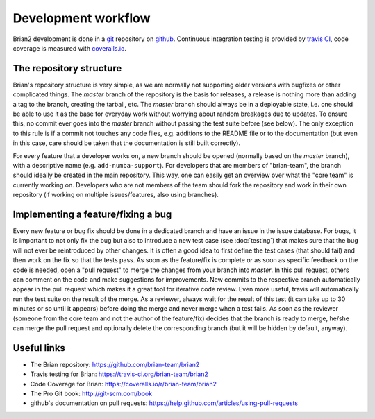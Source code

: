 Development workflow
====================

Brian2 development is done in a `git`_ repository on `github`_. Continuous
integration testing is provided by `travis CI`_, code coverage is measured with
`coveralls.io`_.

.. _git: http://git-scm.com/
.. _github: https://github.com/
.. _`travis CI`: https://travis-ci.org/
.. _`coveralls.io`: https://coveralls.io/

The repository structure
------------------------
Brian's repository structure is very simple, as we are normally not supporting
older versions with bugfixes or other complicated things. The *master* branch of
the repository is the basis for releases, a release is nothing more than adding
a tag to the branch, creating the tarball, etc. The *master* branch should
always be in a deployable state, i.e. one should be able to use it as the base
for everyday work without worrying about random breakages due to updates. To
ensure this, no commit ever goes into the *master* branch without passing the
test suite before (see below). The only exception to this rule is if a commit
not touches any code files, e.g. additions to the README file or to the
documentation (but even in this case, care should be taken that the
documentation is still built correctly).

For every feature that a developer works on, a new branch should be opened
(normally based on the *master* branch), with a descriptive name (e.g.
``add-numba-support``). For developers that are members of "brian-team", the
branch should ideally be created in the main repository. This way, one can
easily get an overview over what the "core team" is currently working on.
Developers who are not members of the team should fork the repository and work
in their own repository (if working on multiple issues/features, also using
branches).      

Implementing a feature/fixing a bug
-----------------------------------
Every new feature or bug fix should be done in a dedicated branch and have
an issue in the issue database. For bugs, it is important to not only fix the
bug but also to introduce a new test case (see :doc:`testing`) that makes sure
that the bug will not ever be reintroduced by other changes. It is often a good
idea to first define the test cases (that should fail) and then work on the fix
so that the tests pass. As soon as the feature/fix is complete *or* as soon as
specific feedback on the code is needed, open a "pull request" to merge the
changes from your branch into *master*. In this pull request, others can comment
on the code and make suggestions for improvements. New commits to the respective
branch automatically appear in the pull request which makes it a great tool for
iterative code review. Even more useful, travis will automatically run the test
suite on the result of the merge. As a reviewer, always wait for the result of
this test (it can take up to 30 minutes or so until it appears) before doing
the merge and never merge when a test fails. As soon as the reviewer (someone
from the core team and not the author of the feature/fix) decides that the
branch is ready to merge, he/she can merge the pull request and optionally
delete the corresponding branch (but it will be hidden by default, anyway). 

Useful links
------------
* The Brian repository: https://github.com/brian-team/brian2
* Travis testing for Brian: https://travis-ci.org/brian-team/brian2
* Code Coverage for Brian: https://coveralls.io/r/brian-team/brian2
* The Pro Git book: http://git-scm.com/book
* github's documentation on pull requests: https://help.github.com/articles/using-pull-requests
